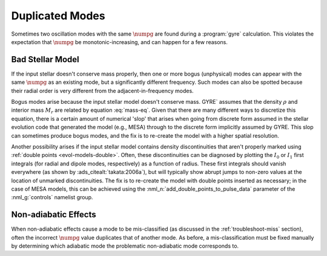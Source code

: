 .. _troubleshoot-dupe:

Duplicated Modes
================

Sometimes two oscillation modes with the same :math:`\numpg` are found
during a :program:`gyre` calculation. This violates the expectation
that :math:`\numpg` be monotonic-increasing, and can happen for a few
reasons.

Bad Stellar Model
-----------------

If the input stellar doesn't conserve mass properly, then one or more
bogus (unphysical) modes can appear with the same :math:`\numpg` as an
existing mode, but a significantly different frequency. Such modes can
also be spotted because their radial order is very different from the
adjacent-in-frequency modes.

Bogus modes arise because the input stellar model doesn't conserve
mass. GYRE` assumes that the density :math:`\rho` and interior mass
:math:`M_{r}` are related by equation :eq:`mass-eq`. Given that there
are many different ways to discretize this equation, there is a
certain amount of numerical 'slop' that arises when going from
discrete form assumed in the stellar evolution code that generated the
model (e.g., MESA) through to the discrete form implicitly assumed by
GYRE. This slop can sometimes produce bogus modes, and the fix is to
re-create the model with a higher spatial resolution.

Another possibility arises if the input stellar model contains density
discontinuities that aren't properly marked using :ref:`double points
<evol-models-double>`. Often, these discontinuities can be diagnosed
by plotting the :math:`I_0` or :math:`I_1` first integrals (for radial
and dipole modes, respectively) as a function of radius. These first
integrals should vanish everywhere (as shown by
:ads_citealt:`takata:2006a`), but will typically show abrupt jumps to
non-zero values at the location of unmarked discontinuities. The fix
is to re-create the model with double points inserted as necessary; in
the case of MESA models, this can be achieved using the
:nml_n:`add_double_points_to_pulse_data` parameter of the
:nml_g:`controls` namelist group.

Non-adiabatic Effects
---------------------

When non-adiabatic effects cause a mode to be mis-classified (as
discussed in the :ref:`troubleshoot-miss` section), often the incorrect
:math:`\numpg` value duplicates that of another mode. As before, a
mis-classification must be fixed manually by determining which
adiabatic mode the problematic non-adiabatic mode corresponds to.
